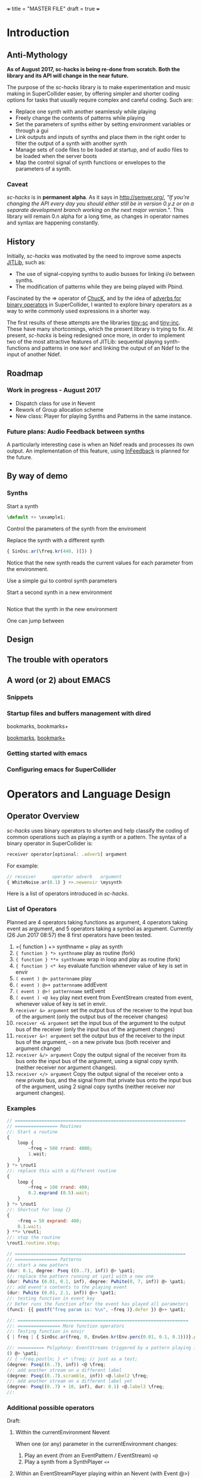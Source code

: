+++
title = "MASTER FILE"
draft = true
+++

#+COLUMNS: %40ITEM %25foldername %25filename
* Introduction
:PROPERTIES:
:foldername:      introduction
:END:

** Anti-Mythology
:PROPERTIES:
:filename: anti-mythology
:END:

*As of August 2017, sc-hacks is being re-done from scratch.
Both the library and its API will change in the near future.*

The purpose of the /sc-hacks/ library is to make experimentation and music making in SuperCollider easier, by offering simpler and shorter coding options for tasks that usually require complex and careful coding. Such are:

- Replace one synth with another seamlessly while playing
- Freely change the contents of patterns while playing
- Set the parameters of synths either by setting environment variables or through a gui
- Link outputs and inputs of synths and place them in the right order to filter the output of a synth with another synth
- Manage sets of code files to be loaded at startup, and of audio files to be loaded when the server boots
- Map the control signal of synth functions or envelopes to the parameters of a synth.

*** Caveat

/sc-hacks/ is in *permanent alpha*.  As it says in http://semver.org/, /"If you’re changing the API every day you should either still be in version 0.y.z or on a separate development branch working on the next major version."/.  This library will remain 0.n alpha for a long time, as changes in operator names and syntax are happening constantly.

** History
:PROPERTIES:
:filename: history
:END:

Initially, /sc-hacks/ was motivated by the need to improve some aspects [[http://doc.sccode.org/Overviews/JITLib.html][JITLib]], such as:

- The use of signal-copying synths to audio busses for linking i/o between synths.
- The modification of patterns while they are being played with Pbind.

Fascinated by the => operator of [[http://chuck.cs.princeton.edu/doc/language/][ChucK]], and by the idea of [[http://doc.sccode.org/Reference/Adverbs.html][adverbs for binary operators]] in SuperCollider, I wanted to explore binary operators as a way to write commonly used expressions in a shorter way.  

The first results of these attempts are the libraries [[https://github.com/iani/tiny-sc][tiny-sc]] and [[https://github.com/iani/tiny-inc][tiny-inc]].  These have many shortcomings, which the present library is trying to fix.  At present, /sc-hacks/ is being redesigned once more, in order to implement two of the most attractive features of JITLib: sequential playing synth-functions and patterns in one =Ndef= and linking the output of an Ndef to the input of another Ndef.

** Roadmap
:PROPERTIES:
:filename: roadmap
:END:

*** Work in progress - August 2017

- Dispatch class for use in Nevent
- Rework of Group allocation scheme
- New class: Player for playing Synths and Patterns in the same instance.

*** Future plans: Audio Feedback between synths

A particularly interesting case is when an Ndef reads and processes its own output.  An implementation of this feature, using [[http://doc.sccode.org/Classes/InFeedback.html][InFeedback]] is planned for the future.

** By way of demo
:PROPERTIES:
:filename-not: demo
:END:

*** Synths

Start a synth

#+BEGIN_SRC javascript
\default +> \example1;
#+END_SRC

Control the parameters of the synth from the enviroment


Replace the synth with a different synth

#+BEGIN_SRC javascript
{ SinOsc.ar(\freq.kr(440, )[]) }
#+END_SRC

Notice that the new synth reads the current values for each parameter from the environment.


Use a simple gui to control synth parameters


Start a second synth in a new environment

#+BEGIN_SRC javascript

#+END_SRC

Notice that the synth in the new environment 


One can jump between 


** Design
:PROPERTIES:
:filename-not: design
:END:

** The trouble with operators
:PROPERTIES:
:filename-not: operators
:END:

** A word (or 2) about EMACS
:PROPERTIES:
:filename-not: emacs
:END:

*** Snippets 

*** Startup files and buffers management with dired

bookmarks, bookmarks+

[[https://www.gnu.org/software/emacs/manual/html_node/emacs/Bookmarks.html][bookmarks]], [[https://www.emacswiki.org/emacs/BookmarkPlus][bookmark+]]

*** Getting started with emacs

*** Configuring emacs for SuperCollider


* Operators and Language Design
:PROPERTIES:
:foldername: main
:END:

** Operator Overview
:PROPERTIES:
:filename: operator-overview
:END:


/sc-hacks/ uses binary operators to shorten and help classify the coding of common operations such as playing a synth or a pattern.  The syntax of a binary operator in SuperCollider is: 

#+BEGIN_SRC javascript
receiver operator[optional: .adverb] argument
#+END_SRC

For example:

#+BEGIN_SRC javascript
// receiver      operator adverb   argument
{ WhiteNoise.ar(0.1) } +>.newenvir \mysynth
#+END_SRC

Here is a list of operators introduced in /sc-hacks/.

*** List of Operators

Planned are 4 operators taking functions as argument, 4 operators taking event as argument, and 5 operators taking a symbol as argument. Currently (26 Jun 2017 08:57) the 8 first operators have been tested.

1. ={ function } +> synthname = play as synth
1. ={ function } *> synthname= play as routine (fork)
1. ={ function } **> synthname= wrap in loop and play as routine (fork)
1. ={ function } <* key= evaluate function whenever value of key is set in envir
1. =( event ) @> patternname= play
1. =( event ) @>+ patternname= addEvent
1. =( event ) @>! patternname= setEvent
1. =( event ) <@ key= play next event from EventStream created from event, whenever value of key is set in envir.
1. =receiver &> argument= set the output bus of the receiver to the input bus of the argument (only the output bus of the receiver changes)
1. =receiver <& argument= set the input bus of the argument to the output bus of the receiver (only the input bus of the argument changes)
1. =receiver &>! argument= set the output bus of the receiver to the input bus of the argument, - on a new private bus (both receiver and argument change)
1. =receiver &/> argument= Copy the output signal of the receiver from its bus onto the input bus of the argument, using a signal copy synth. (neither receiver nor argument changes).
1. =receiver </> argument= Copy the output signal of the receiver onto a new private bus, and the signal from that private bus onto the input bus of the argument, using 2 signal copy synths (neither receiver nor argument changes).

*** Examples

#+BEGIN_SRC javascript
// ================================================================
// ================ Routines
//: Start a routine 
{
	loop {
		~freq = 500 rrand: 4000;
		1.wait;
	}
} *> \rout1
//: replace this with a different routine
{
	loop {
		~freq = 100 rrand: 400;
		0.2.exprand (0.5).wait;
	}
} *> \rout1
//: Shortcut for loop {}
{
	~freq = 50 exprand: 400;
	0.1.wait;
} **> \rout1;
//: stop the routine
\rout1.routine.stop;

// ================================================================
// ================ Patterns
//: start a new pattern
(dur: 0.1, degree: Pseq ((0..7), inf)) @> \pat1;
//: replace the pattern running at \pat1 with a new one
(dur: Pwhite (0.01, 0.1, inf), degree: Pwhite(0, 7, inf)) @> \pat1;
//: add event's contents to the playing event
(dur: Pwhite (0.01, 2.1, inf)) @>+ \pat1;
//: testing function in event key
// Defer runs the function after the event has played all parameters
(func1: {{ postf("freq param is: %\n", ~freq )}.defer }) @>+ \pat1;

//: ================================================================
//: ================ More function operators
//: Testing function in envir
{ | freq | { SinOsc.ar(freq, 0, EnvGen.kr(Env.perc(0.01, 0.1, 0.1)))}.play } <* \freq;

//: ========== Polyphony: EventStreams triggered by a pattern playing in currentEnvironment
() @> \pat1;
// { ~freq.postln; } <* \freq; // just as a test;
(degree: Pseq((0..7), inf)) <@ \freq;
//: add another stream on a different label
(degree: Pseq((0..7).scramble, inf)) <@.label2 \freq;
//: add another stream on a different label yet
(degree: Pseq((0..7) + 10, inf), dur: 0.1) <@.label3 \freq;
//:
#+END_SRC

*** Additional possible operators

Draft: 

**** Within the currentEnvironment Nevent

When one (or any) parameter in the currentEnvironment changes:

1. Play an event (from an EventPattern / EventStream) =<@=
1. Play a synth from a SynthPlayer =<+=

****  Within an EventStreamPlayer playing within an Nevent (with Event @>)

- Play an event (from an EventPattern / EventStream)
- Evaluate a function

*** General principle: 4 types of objects stored under names in environments.

***  Function:play: ={} +>.envir \playerName=

#+BEGIN_SRC javascript
  // Start a synth and store it in \synth1
  { SinOsc.ar(\freq.kr(400), 0, \amp.kr(0.1)) } +> \synth1;
  //: Start a routine modifying the freq parameter
  {
	  loop {
		  ~freq = 50 rrand: 100;
		  5.1.wait;
	  }
  } rout: \envir;
  //: Replace the function playing in \synth1
  { Ringz.ar (WhiteNoise.ar (\amp.kr (0.1)), \freq.kr (400)) } +> \synth1;
  //: Start a synth in a different environment
  { LFSaw.ar(\freq.kr(400), 0, \amp.kr(0.1)) } +>.envir2 \synth1;
  //: Start a routine modifying the freq parameter in the second environment
  {
	  loop {
		  ~freq = 400 rrand: 4000;
		  0.1.wait;
	  }
  } rout: \envir2;
  //: Test the contents of the library
  Library.global.dictionary;
#+END_SRC

*** Accessing SynthPlayers, EventPatterns/EventStreamPlayers, Routines and Windows

The following messages are used to access a SynthPlayer, EventStreamPlayer, Routine or Window stored under a name in an environment.  If no enviroment is specified, then the currentEnvironment is used. 

- =symbol.synth(optional: envir)=
- =symbol.pattern(optional: envir)=
- =symbol.routine(optional: envir)=
- =symbol.window(optional: envir)=

Additionally, the following introspection methods are provided: 

- =Nevent:envirs= : Dictionary with all Nenvirs stored in Library under =\environments=
- =Registry;envirs= : Synonym of =Nevent:envirs=
- =\envirName.synths= : All synth players of Nenvir named =\envirName=.
- =\envirName.patterns= : All EventStreamPlayers of Nenvir named =\envirName=.
- =\envirName.routines= : All Routines of Nenvir named =\envirName=.
- =\envirName.windows= : All windows of Nenvir named =\envirName=.

**** Method implementation code
The code implementing these methods for =Symbol= in =Nevent.sc= is: 

#+BEGIN_SRC javascript
 // Return nil if no element found.
  // Also, do not push the environment if created.
  synth { | envir |
	  ^Registry.at (envir.asEnvironment (false), \synths, this);
  }

  pattern { | envir |
	  ^Registry.at (envir.asEnvironment (false), \patterns, this);
  }

  routine { | envir |
	  ^Registry.at (envir.asEnvironment (false), \routines, this);
  }

  window { | envir, rect |
	  // always construct new window, and push the environment
	  ^Registry (envir.asEnvironment, \windows, this, {
		  Window (this, rect)
		  .onClose_ ({ | me | me.objectClosed; });
	  })
  }
#+END_SRC

**** Tests

#+BEGIN_SRC javascript
//: explicitly push \envir as currentEnvironment (only for clarity).
\envir.push;
//: Initially, no synth is available:
\envir.synths;
//: Also no synth is available in 
//: Play a function in envir: 
{ PinkNoise.ar(0.2) } +>.envir \test;
#+END_SRC

** Mini-Language Overview
:PROPERTIES:
:filename: mini-language-overview
:END:


The classes, methods and operators provided by /sc-hacks/ extend SuperCollider to simplify the coding of GUI and of sound / musical structure / interaction.  They are designed in the sense of a very small language.  Here is a summary. 

#+HTML: <!-- more -->

*** Items connected to currentEnvironment: GUI, Synths, Patterns, Routines

*** Operator and message overview

*This is a draft: Implementation of the following operators has just started.* /The purpose of the overview is to guide coding by keeping the different versions discrete and consistent./

**** Operators on Functions

These are operators that are written after a function, and thus take a function as receiver.  They serve two main uses of functions in musical processes: 

1. Play a synth (=Function:play= : operator =+>=)
2. Play a routine (=Function:fork= : operator =*>=)


+> play as synth

*> play as routine (fork)

**** Operators on Events

These are operators that are written after an event, and thus take an event as receiver.  They serve to play the event as EventPattern inside currentEnvironment, setting the environments keys (but not producing any sound by itself).  Furthermore, they serve to modify the event of such a playing EventPattern.

@> play

@>+ addEvent

@>! setEvent

@>@ addKey 

**** Operators on Symbols

These are operators that are written after a symbol, and thus take a symbol as receiver. They are primarily used to link synths by setting the =out= and =in= environment variables in Nenvir instances to a common bus.

- =&>= :: set the output bus of the receiver to the input bus of the argument (only the output bus of the receiver changes)
- =<&= :: set the input bus of the argument to the output bus of the receiver (only the input bus of the argument changes)

#+BEGIN_SRC javascript
receiver &>! argument
#+END_SRC


- =&>!= :: set the output bus of the receiver to the input bus of the argument, on a new private bus (both receiver and argument change)

#+BEGIN_SRC javascript
receiver &/> argument
#+END_SRC

- =&/>= :: Copy the output signal of the receiver from its bus onto the input bus of the argument, using a signal copy synth.

#+BEGIN_SRC javascript
receiver </> argument
#+END_SRC 

- =</>= :: Copy the output signal of the receiver onto a new private bus, and the signal from that private bus onto the input bus of the argument, using 2 signal copy synths.

**** Messages to symbols

splay

eplay

rplay

**** Operators on strings (!?)

string +> symbol : play synthdef named by string on the symbol as SynthPlayer ?

*** Playing Synths

*** Playing Routines

*** Playing patterns with default note events

*** Playing patterns in currentEnvironment

*** Creating GUIs


* Functions and Synth Playing
** Improving Function:eplay
   :PROPERTIES:
   :filename: improving_eplay
   :END:

Individual improvement steps for Function:eplay: Done and TODO.  Thesse notes are from an early stage in development.  Now the functionality of most done steps has been integrated in class =SynthPlayer=.  

#+HTML: <!-- more -->

*** Done (11 Jun 2017 21:48)
- Store the resulting synth in envir under =[\synths, synthName]= (default for =synthName=: =synth=).
- If previous synth exists under =[\synths, synthName]= path, then free/release it.
- When a synth ends, remove it from its path in envir.
- Make sure that when a synth =previousSynth= is released by replacing it through a new synth created through =Function:eplay=, the =previousSynth= ending does not remove the new synth that has already been stored in the same path.
- Notification actions for updates from enviroment variable changes are added when the Synth starts (not when the =Function:play= message is sent). This way, there are no more errors "Node not found" when changing the environment before the synth has started.

*** Done (19 Jun 2017 10:52): 
**** Synth start-stop (release) and set control from Event:eplay (EventPatterns)

The following will add some complexity to the current scheme and may therefore be added later on only.

- Define =SynthPlayer= to add synth start-stop capabilities to =Function:eplay=
- Add synths instance variable to Nevent for faster access to SynthPlayers

In addition to listening for changes from the =currentEnvironment=, a second notification mechanism should be added to Function:eplay, to enable creating new synths, releasing or freeing this synth when playing EventPatterns with an =EventStreamPlayer=.  A simple way to do this is by a stream which generates the commands to be played.  The stream is stored in a key with the same name as the synth to be controlled.  Function:eplay or SynthPlayer:play adds the environment as notifier to the synth with the synth's name as message and a switch statement which choses the action to be performed depending on the value that was sent in addition to the key (message) by the changed message. A draft for this code has been added now to Function:eplay: 

#+BEGIN_SRC javascript
  synth.onStart (this, {| myself |
	  // "Synth started, so I add notifiers for updates".postln;
	  argNames do: { | param |
		  synth.addNotifier (envir, param, { | val |
			  synth.set (param, val);
		  });
		  // Experimental: 
		  synth.addNotifier (envir, name, { | command |
			  //	command.postln;
			  switch (command,
				  \stop, {
					  synth.objectClosed;
					  synth.release (envir [\releaseTime] ? 0.02);
				  },
				  { postf ("the command was: %\n", command)}
			  )
		  })
	  };
  });
#+END_SRC
*** Still TODO (19 Jun 2017 10:52)
**** Synth start-stop notifications for GUI and other listeners
- When a new synth starts or when an old synth is removed, it should emit notifications so that GUIS that depend on it update their status.  Such guis may be:
  - Start-stop buttons
  - Guis with widgets for controlling the synths parameters.  When a new synth starts, then the old gui should be replaced with a new one with widgets corresponding to the new synth's control parameters.
  Note: Possibly the notification should be emitted from the =\synthName= under which the synth is stored.  The messages may be:
  - =\started=
  - =\stopped=
  - =\replaced=
    The above is subject to testing. 

#+HTML: <!-- more -->

*** Notes
- When this is done, it should be possible to create multiple gui windows for multiple synths running in the same environment. However, parameters under the same name will control the parameters under that name for all synths in that environment.
- To develop the right code for this, do it with a plain function, adding the functionalities one-by-one.

*** Current =Function:eplay= method code

*** Drafts

See [[https://github.com/iani/sc-hacks/blob/master/LabCode/rebuildFunctionEplay.scd]] for draft used to build this functionality in =SynthPlayer=

** Play a function in the environment
   :PROPERTIES:
   :filename: function-eplay
   :END:

1. Provide arguments for playing a function from values found in an environment.
2. connect all control names in the function's arguments to an environment for auto-update
3. Free all notifications from the synth when it stops playing.

#+HTML: <!-- more -->

*** Method code

#+BEGIN_SRC javascript
+ Function {
	eplay { | envir = \envir |
		var synth;
		envir = envir.asEnvironment;
		envir use: {
			var argNames, args;
			argNames = this.def.argNames;
			args = argNames.collect ({ | name |
				[name, currentEnvironment [name]]
			}).select ({ | pair |
				pair [1].notNil;
			}).flat;
			//  arg target, outbus = 0, fadeTime = 0.02, addAction=\addToHead, args;
			synth = this.play  (
				~target.asTarget, ~outbus ? 0, ~fadeTime ? 0.02,
				~addAction ? \addToHead, args
			);
			argNames do: { | param |
				synth.addNotifier (envir, param, { | val |
					synth.set (param, val);
				});
			};
		};
		// This is done by addNotifier anyway:
		//		synth.onEnd (this, { synth.objectClosed });
		^synth;
	}
}
#+END_SRC

*** Example

#+BEGIN_SRC javascript
\window.vlayout (
	HLayout (
		StaticText ().string_ (\freq),
		Slider.horizontal.connectEnvir (\freq),
		NumberBox ().connectEnvir (\freq)
	)
).front;
//:
{
	loop {
		~freq = 400 + 400.rand;
	   1.wait;
	}
}.fork;
//:
{ | freq = 440 | SinOsc.ar (freq, 0, 0.1) }.eplay;
//:
#+END_SRC

* Patterns
  :PROPERTIES:
  :foldername: patterns
  :END:

** Playing Events as Patterns
:PROPERTIES:
:filename: playing-events-as-patterns
:END:

/sc-hacks/ *sc-hacks* /sh-hacks/ provides two ways to play Events as patterns: 
1. =\name pplay: (event ...)= Play event as EventPattern, using default =play= key settings, i.e. playing notes unless something else is specified.
2. =(event ...) eplay: \name= Play event as EventPattern using a custom partial event type =\envEvent=. This does not produce any sounds per default, but only writes the results of playing all streams in the event, including the default translations of =\degree=, =\ctranspose= and related keys, to =currentEnvironment=. These changes are broadcast to the system using the =changed= mechanism and can be used to drive both GUI and synths.

#+HTML: <!-- more -->

Both =pplay= and =eplay= use =EventPattern=, =EventStream= and =EventStreamPlayer=.  This means, it is easy to modify the event and thus change the behaviour of the player, while it is playing.  

*** Symbol pplay

Here the pattern is modified with =addKey=, =addEvent= and =setEvent= while playing:

#+BEGIN_SRC javascript
\p.pplay;
//:
\p.pplay ((freq: Pbrown (10, 200, 10, inf) * 10));
//:
\p.pplay ((degree: Pbrown (1, 20, 3, inf)));
//:
\p.addKey (\dur, 0.1);
//:
\p addEvent: (ctranspose: Pstutter (20, Pbrown (-6, 6, 1, inf)), legato: Pseq ([0.2, 0.1, 0.2, 4], inf));
//:
\p setEvent: (freq: Pwhite (300, 3000, inf), dur: Pseq ([0.1, 0.3], inf), legato: 0.1);
#+END_SRC

*** Event eplay

#+BEGIN_SRC javascript
  (freq: Pwhite (400, 20000, inf).sqrt, dur: 0.1).eplay;
  \window.vlayout (CSlider (\freq)).front;
  //:
  (freq: Pwhite (400, 2000, inf), dur: 0.1).eplay;
  //:
  \test splay: { SinOsc.ar (\freq.kr (400), 0, 0.1) };
  //:
  (degree: Pbrown (0, 20, 2, inf), dur: 0.1).eplay;
  //: Play different functions in parallel, with crossfade: 
  ~fadeTime = 2;
  {
	  var players;
	  players = Pseq ([
		  { LFPulse.ar (\freq.kr (400) / [2, 3], 0, 0.5, 0.1) },
		  /*
		    { Blip.ar (\freq.kr (400 * [1, 1.2]),
		    LFNoise0.kr (5).range (5, 250),
		    0.3)
		    },
		  ,*/
		  {
			  LPF.ar (
				  Ringz.ar (PinkNoise.ar (0.1), \freq.kr (400) * [1, 1.5], 0.1),
				  LFNoise2.kr (1).range (400, 1000)
			  )
		  }
	  ], inf).asStream;
	  loop {
		  \test splay: players.next;
		  2.5.wait;
	  }
  }.fork;

  //: NOTE: other keys are overwritten in the source event of the other
#+END_SRC




** Playing Events as Patterns
   :PROPERTIES:
   :filename: events-as-patterns
   :END:

sc-hacks provides two ways to play Events as patterns: 
1. =\name pplay: (event ...)= Play event as EventPattern, using default =play= key settings, i.e. playing notes unless something else is specified.
2. =(event ...) eplay: \name= Play event as EventPattern using a custom partial event type =\envEvent=. This does not produce any sounds per default, but only writes the results of playing all streams in the event, including the default translations of =\degree=, =\ctranspose= and related keys, to =currentEnvironment=. These changes are broadcast to the system using the =changed= mechanism and can be used to drive both GUI and synths.

#+HTML: <!-- more -->

Both =pplay= and =eplay= use =EventPattern=, =EventStream= and =EventStreamPlayer=.  This means, it is easy to modify the event and thus change the behaviour of the player, while it is playing.  

*** Symbol pplay

Here the pattern is modified with =addKey=, =addEvent= and =setEvent= while playing:

#+BEGIN_SRC javascript
\p.pplay;
//:
\p.pplay ((freq: Pbrown (10, 200, 10, inf) * 10));
//:
\p.pplay ((degree: Pbrown (1, 20, 3, inf)));
//:
\p.addKey (\dur, 0.1);
//:
\p addEvent: (ctranspose: Pstutter (20, Pbrown (-6, 6, 1, inf)), legato: Pseq ([0.2, 0.1, 0.2, 4], inf));
//:
\p setEvent: (freq: Pwhite (300, 3000, inf), dur: Pseq ([0.1, 0.3], inf), legato: 0.1);
#+END_SRC

*** Event eplay

#+BEGIN_SRC javascript
  (freq: Pwhite (400, 20000, inf).sqrt, dur: 0.1).eplay;
  \window.vlayout (CSlider (\freq)).front;
  //:
  (freq: Pwhite (400, 2000, inf), dur: 0.1).eplay;
  //:
  \test splay: { SinOsc.ar (\freq.kr (400), 0, 0.1) };
  //:
  (degree: Pbrown (0, 20, 2, inf), dur: 0.1).eplay;
  //: Play different functions in parallel, with crossfade: 
  ~fadeTime = 2;
  {
	  var players;
	  players = Pseq ([
		  { LFPulse.ar (\freq.kr (400) / [2, 3], 0, 0.5, 0.1) },
		  /*
		    { Blip.ar (\freq.kr (400 * [1, 1.2]),
		    LFNoise0.kr (5).range (5, 250),
		    0.3)
		    },
		  ,*/
		  {
			  LPF.ar (
				  Ringz.ar (PinkNoise.ar (0.1), \freq.kr (400) * [1, 1.5], 0.1),
				  LFNoise2.kr (1).range (400, 1000)
			  )
		  }
	  ], inf).asStream;
	  loop {
		  \test splay: players.next;
		  2.5.wait;
	  }
  }.fork;

  //: NOTE: other keys are overwritten in the source event of the other
#+END_SRC

** Modify Patterns while playing
   :PROPERTIES:
   :filename: event-stream
   :END:

An EventStream makes it easy to modify patterns while playing them. 

#+HTML: <!-- more -->

*** How it works
An =EventPattern= creates =EventStreams= which are played by =EventStreamPlayer=.  =EventStream= stores an event whose values are streams and uses this to produce a new event which is played by EventStreamPlayer.  It is thus possible to modify the event stored in the EventStream while the EventStreamPlayer is playing it.  This makes it easy to modify a playing pattern (which is difficult when using Pbind).

*** Example

#+BEGIN_EXAMPLE
() +> \e;
0.1 +>.dur \e;
Pseq ((0..20), inf) +>.degree \e;
Prand ((0..20), inf) +>.degree \e;
(freq: Pfunc ({ 300 rrand: 1000 }), dur: Prand ([0.1, 0.2], inf)) +> \e;
(freq: Pfunc ({ 30.rrand(80).midicps }), dur: Pfunc ({ 0.1 exprand: 1 }), legato: Prand ([0.1, 2], inf)) +> \e;
(degree: Pseq ((0..20), inf), dur: 0.1) +!>.degree \e;
#+END_EXAMPLE

*Note:*

- =+>= adds all key-value pairs of an event to the event being played.
- =+!>= replaces the contents of the event being played by the contents of the new event.

** Patterns updating current environment
   :PROPERTIES:
   :filename: event-eplay
   :END:

=anEnvironment.eplay(envir)=

Play an event as EventPattern, updating the values in envir from each event.  Use custom event type: envEvent.  This only updates the values in the environment.  The sound must be generated by =Function:eplay=.  See examples below.

#+HTML: <!-- more -->

Play the receiver Event in the environment given in argument =envir= using a custom event type to just set the values of corresponding variables at each event.  For example, playing =()= set =~freq=  to =60.midicps= every 1 second.  

#+BEGIN_SRC javascript
  (dur: 0.1).eplay;
#+END_SRC

#+BEGIN_SRC javascript
().eplay;
#+END_SRC

#+BEGIN_SRC javascript
() eplay: \newEnvir;
#+END_SRC

*** Example 1: Single synth, pattern, gui update

#+BEGIN_SRC javascript
  (degree: Pbrown (0, 30, 2, inf), dur: 0.1).eplay;
  { | freq = 400 | SinOsc.ar (freq, 0, 0.1 )}.eplay;
  \window.vlayout (CSlider (\freq)).front;
#+END_SRC
*** Example 2: Envelope gate on-off
To test triggering of envelopes, instead of writing this:

#+BEGIN_SRC javascript
  { | freq = 400, gate = 0 |
	  var env;
	  env = Env.adsr ();
	  SinOsc.ar (freq, 0, 0.1)
	  ,* EnvGen.kr (env, gate: gate, doneAction: 0)
  }.eplay;
  //:
  {
	  inf do: { | i |
		  ~gate = i % 2;
          0.1.rrand (0.5).wait
	  }
  }.rout;
#+END_SRC

one may write this: 

#+BEGIN_SRC javascript
  { | freq = 400, gate = 0 |
	  var env;
	  env = Env.adsr (0.01, 0.01, 0.9, 0.3);
	  SinOsc.ar (freq, 0, 0.1)
	  ,* EnvGen.kr (env, gate: gate, doneAction: 0)
  }.eplay;

  (dur: Pwhite (0.01, 0.15, inf), gate: Pseq([0, 1], inf)).eplay;
  //: Note the overlap with the still playing note in the freq change:
  (dur: 0.15, gate: Pseq([0, 1], inf), degree: Pstutter (4, Pbrown (-5, 20, 5, inf))).eplay;
#+END_SRC
*** Example 3: Many patterns + many synths in same environment

#+BEGIN_SRC javascript
  { | freq = 400 | SinOsc.ar (freq * [1, 1.25], 0, 0.1) }.eplay;
  (dur: 0.1, degree: Pbrown (-1, 20, 2, inf)).eplay;
  //: Start the next synth later:
  { | freq = 400 |
	  Ringz.ar (PinkNoise.ar, freq * 1.2)
  }.eplay (\synth2);
  //: Test fade out when releasing synth to replace with new one:
  ~fadeTime = 5;
  //:
  { | freq = 400, ringTime = 3 |
	  Ringz.ar (PinkNoise.ar, freq * [2, 1.2], ringTime)
  }.eplay (\synth2);
  //:
  ~ringTime = 0.03;
  //:
  ~ringTime = 2;
  //: Start a new pattern in place of the old one:
  (dur: 0.1, degree: Pbrown (-1, 20, 2, inf), ringTime: Pwhite (0.01, 1.2, inf)).eplay;
  //: remove the ringTime from the next version of the pattern:
  (dur: 0.1, degree: Pbrown (-1, 20, 2, inf)).eplay;
  //: add a new pattern on the same environment, playing ringTime:
  (dur: 0.01, ringTime: Pbrown (0.001, 3, 0.1, inf)).eplay (\ringTime);``
  //: add a new pattern on the same environment, playing ringTime:
  (dur: 0.1, ringTime: Pwhite (0.01, 4, inf)).eplay (\ringTime);
  //:
#+END_SRC

* GUI
  :PROPERTIES:
  :foldername: gui
  :END:
** Creating GUIs
:PROPERTIES:
:filename: creating-guis
:END:

This library provides utilities for creating GUI elements and connecting them to both patterns and synths.  Here are some examples.

*** Windows

*** Sliders

*** Buttons

** Building GUIs
:PROPERTIES:
:filename: building-guis
:END:

This notebook shows how to build GUIs starting from scratch, with minimal code and in small steps.

#+HTML: <!-- more -->

*** Just a window

#+BEGIN_SRC javascript
//: 1 Just a window
Window ("window name").front;
#+END_SRC

*** Add a slider and resize. 

Use VLayout for automatic resizing.

#+BEGIN_SRC javascript

Window ("window name")
.view.layout_ (
	VLayout (
		Slider ()
	)
).front;
//: Make the slider horizontal.
Window ("window name")
.view.layout_ (
	VLayout (
		Slider ()
		.orientation_ (\horizontal)
	)
).front;
#+END_SRC

*** Add more sliders

Use a function to avoid repeating spec code!
Make the orientation an argument to enable customization.

#+BEGIN_SRC javascript
var makeSlider;

makeSlider = { | orientation = \horizontal |
	Slider ()
		.orientation_ (orientation)
};

Window ("window name")
.view.layout_ (
	VLayout (
		*({makeSlider.([\horizontal, \vertical].choose)} ! 10)
	)
).front;

#+END_SRC


*** Add more arguments for controlSpec, label, and action

#+BEGIN_SRC javascript

var makeSlider;

makeSlider = { | label = "slider", min = 0, max = 10, step = 0, default = 0.5, orientation = \horizontal,
	action |
	var controlSpec;
	controlSpec = [min, max, \lin, step, default].asSpec;
	// provide default action if needed:
	action ?? {
		action = { | value | controlSpec.map (value).postln }
	};
	HLayout (
		StaticText ().string_ (label),
		Slider ()
		.action_ ({ | me | action.(me.value)})
		.orientation_ (orientation)
	)
};

Window ("window name")
.view.layout_ (
	VLayout (
		*({makeSlider.([\horizontal, \vertical].choose)} ! 10)
	)
).front;

#+END_SRC


*** Add number box, after the slider.

#+BEGIN_SRC javascript

var makeSlider;

makeSlider = { | label = "slider", min = 0, max = 10, step = 0, default = 0.5, orientation = \horizontal,
	action |
	var controlSpec;
	controlSpec = [min, max, \lin, step, default].asSpec;
	// provide default action if needed:
	action ?? {
		action = { | value | controlSpec.map (value).postln }
	};
	HLayout (
		StaticText ().string_ (label),
		Slider ()
		.action_ ({ | me | action.(me.value)})
		.orientation_ (orientation),
		NumberBox ())
};

Window ("window name")
.view.layout_ (
	VLayout (
		*({makeSlider.(
			max: 0.0.rrand (20.0),
			orientation: [\horizontal, \vertical].choose)} ! 10)
	)
).front;


#+END_SRC

*** Add value update for number box and slider

#+BEGIN_SRC 

var makeSlider;

makeSlider = { | label = "slider", min = 0, max = 10, step = 0, default = 0.5, orientation = \horizontal,
	action |
	var controlSpec, mappedVal, slider, numberBox;
	controlSpec = [min, max, \lin, step, default].asSpec;
	// provide default action if needed:
	action ?? {
		action = { | value | value.postln }
	};
	HLayout (
		StaticText ().string_ (label),
		slider = Slider ()
		.action_ ({ | me |
			mappedVal = controlSpec.map (me.value);
			numberBox.value = mappedVal;
			action.(mappedVal)})
		.orientation_ (orientation),
		numberBox = NumberBox ()
		.action_ ({ | me |
			mappedVal = me.value;
			slider.value = controlSpec.unmap (mappedVal);
			action.(mappedVal)
		})
	)
};

Window ("window name")
.view.layout_ (
	VLayout (
		*({ | i |
			makeSlider.(format ("slider %", i),
				max: 0.0.rrand (20.0),
				orientation: [\horizontal, \vertical].choose)
		} ! 10)
	)
).front;


#+END_SRC

*** Group the controlSpec arguments to make them more compact
Also initialize the values of gui elements

#+BEGIN_SRC javascript
var makeSlider;

makeSlider = { | label = "slider", controlSpec, orientation = \horizontal, action |
	var mappedVal, slider, numberBox;

	// convert controlSpec arg into ControlSpec
	controlSpec = (controlSpec ? []).asSpec;
	// provide default action if needed:
	action ?? {
		action = { | value | value.postln }
	};
	HLayout (
		StaticText ().string_ (label),
		slider = Slider ()
		.action_ ({ | me |
			mappedVal = controlSpec.map (me.value);
			numberBox.value = mappedVal;
			action.(mappedVal)})
		.orientation_ (orientation)
		.value_ (controlSpec unmap: controlSpec.default),
		numberBox = NumberBox ()
		.action_ ({ | me |
			mappedVal = me.value;
			slider.value = controlSpec.unmap (mappedVal);
			action.(mappedVal)
		})
		.value_ (controlSpec.default)
	)
};

Window ("window name")
.view.layout_ (
	VLayout (
		*([\freq, \amp] collect: { | name |
			makeSlider.(format (" %", name),
				controlSpec: name,
				orientation: \horizontal /* [\horizontal, \vertical].choose */ )
		})
	)
).front;
END_SRC

*** How to add all available options for Slider and NumberBox, eg. floating point digits etc?

Instead of adding more arguments, move to the next step:
Define a class and provide the options as defaults.

*** Next steps

1. Control a routine from a GUI. 
   - Let the GUI elements set environment variables of an environment.
   - Let the routine run within this environment to have access to its variables.
   - Save the current settings on file.
   - Reload settings from file.
2. Do similar things as with 1, but with a synth instead of a routine.
3. Do similar things as with 1, but with an EventPattern instead of a routine.

* Playing buffers and grains
  :PROPERTIES:
  :foldername: buffers_and_grains
  :END:
** Triggering Methods
:PROPERTIES:
:filename: triggering-methods
:END:

This section illustrates several different ways to trigger grains, envelopes or other gate-triggered UGens

*** Triggering from lang with set

*** Triggering internally UGens

**** Impulse, Dust etc.

**** Demand UGens

** Triggering EnvGen and Line
:PROPERTIES:
:filename: triggering-envgen
:END:

Besides controlling the amplitude shape of a single sound-event or note in its entirety, envelopes can also be used to generate streams of sound events with the same synth.  The same technique can also be applied to Line or Xline to arbitrarily construct shapes controlling any parameter on the fly.  Here are some examples explaining how to do this using either just the default *SCClassLibrary* and the *sc-hacks* library.

Two items are necessary to re-trigger envelope or line-segment UGens in a Synth:
1. The =doneAction= argument of the UGen in question must have a value of 0 in order to keep the Synth alive afer the UGen has finished playing.
2. The UGen in question must use a control in its =gate= argument. The UGen restarts whenever the value of the =gate= control changes from 0 to 1.  Furthermore, if the Envelope contains a release part, then the release part will be triggered when the =gate= control changes from 1 to 0.

*** Caution: Use a name other than =gate= as control name for triggering

*NOTE: The control used to trigger the EnvGen /must have a name different than/ =gate=, otherwise SC will be unable to release the synth because it creates a second =gate= control by default when creating synthdefs from functions.  For example: 

#+BEGIN_SRC sclang
  //: This is wrong:
  a =  { | freq = 400, gate = 0 |
	  var env;
	  env = Env.adsr ();
	  SinOsc.ar (freq, 0, 0.1)
	  ,* EnvGen.kr (env, gate: gate, doneAction: 0)
  }.play;
  NodeWatcher.register (a); // register a to update state when it ends
  //: Test if a is playing
  a.isPlaying;
  // first let it make a sound:
  a.set (\gate, 1);
  //: then try to release it:
  a.release;
  //: The output amplitude is 0 but the synth is still playing:
  a.isPlaying;
  //: Try again, specifying a release time:
  a.release (0.1);
  //: To really stop the synth, you have to free it
  a.free;
  //: The synth has stopped playing. Synth count should be 0 in the server display
  a.isPlaying; // returns false
#+END_SRC

*** Function play and Synth set (SCClassLibrary)
Here is a simple example using only the standard SCClassLibrary:

#+BEGIN_SRC sclang
  //: Start a triggerable synth and store it in variable a
  // Note: The EnvGen will not be triggered because trig is 0.
  // Thus the synth will not produce an audible signal.

  // use trig instead of gate as control name!
  a = { | freq = 400, trig = 0 |
	  var env;
	  env = Env.adsr ();
	  SinOsc.ar (freq, 0, 0.1)
	  ,* EnvGen.kr (env, gate: trig, doneAction: 0)
  }.play;
  //: Trigger the envelope
  a.set (\trig, 1);
  //: Release the envelope
  a.set (\trig, 0);
  //: Re-trigger the nevelope
  a.set (\trig, 1);
  //: Release the envelope again
  a.set (\trig, 0);
  //: Run a routine to start and stop the synth several times
  {
	  10 do: { | i |
		  a.set (\trig, (i + 1) % 2); // i+1 : start with trigger on
		  0.01.exprand (0.5).wait;
	  }
  }.fork;
  //: Do the same as above, but also change the frequency
  {
	  40 do: { | i |
		  // only change frequency when starting, not when releasing:
		  if (i + 1 % 2 > 0) { // i / 2: wholetone -> chromatic
			  a.set (\freq, (i / 2 + 60).midicps, \trig, 1);			
		  }{
			  a.set (\trig, 0);
		  };
		  0.01.exprand (0.5).wait;
	  };
  }.fork;
  //:

#+END_SRC

*** Control through environment variables, using Function =+>=

In /sc-hacks/, the operator =+>= plays a function and stores its synth in the global Library using a =SynthPlayer= instance.  Additionally, it makes the synth react whenever an environment variable whose name corresponds to a control parameter of the synth is set in the =currentEnvironment=.  This makes it easy to control the synth through the environment.

#+BEGIN_SRC sclang
  { | freq = 400, trig = 0 |
	  var env;
	  env = Env.adsr ();
	  SinOsc.ar (freq, 0, 0.1)
	  ,* EnvGen.kr (env, gate: trig, doneAction: 0)
  } +> \test;
  //:
  ~trig = 1;
  //:
  ~trig = 0;
  //:
  {
	  var trig;
	  inf do: { | i |
		  trig = i + 1 % 2;
		  if (trig > 0) { ~freq = 300 rrand: 3000 };
		  ~trig = trig;
		  0.9.rand.wait;
	  };
  }.rout;
  // rout starts a routine like fork, and stores it in the library
  // under a name (default: 'routine')
  // Additionally, if a routine is running under the same name,
  // it stops that routine before starting the new one to replace it.
  //:
  {
	  var trig;
	  26 do: { | i |
		  trig = i + 1 % 2;
		  if (trig > 0) { ~freq = (i / 2 + 60).midicps };
		  ~trig = trig;
		  0.24.wait;
	  };
  }.rout;
  //:
  {
	  20 do: { | i |
		  ~trig = i + 1 % 2;
		  ~freq = 300 rrand: 3000;
		  0.9.rand.wait;
	  }
  }.rout;
#+END_SRC

** Playing Grains
:PROPERTIES:
:filename: playing-grains
:END:


Here are some examples for playing grains of sound from a buffer with 

To be provided ...

* Playing with data
  :PROPERTIES:
  :foldername: data
  :END:
** Playing With Data
:PROPERTIES:
:filename: playing-with-data
:END:

This section discusses problems and approaches for sonifying data using EventPlayer and SynthPlayer. 

*** Data dimensions and play method

The data is a 2 dimensional array.  It is played as a =Pseq= along the first dimension.  This results in a stream of rows.  Each subsequent element returned by the stream is a row of data.

*** Different ways of playing rows
**** Playing each data row as one Synth

**** Playing each d

* Server objects
  :PROPERTIES:
  :foldername: server_objects
  :END:
** About Server Objects
:PROPERTIES:
:filename: about-server-objects
:END:

*** Server objects managed by Nevent

These are: 

- The Group which is used to create all Synths in the event.
- Busses connecting inputs or outputs of Synths in the event to those of other events.
- Buffers used for playing by Synths


*** Allocating Server Objects at Reboot

** Server and Nevent
   :PROPERTIES:
   :filename: server-and-nevent
   :END:
Each =Nevent= Environment has  only one Server instance.  Synths and Patterns play in that instance.

Open issue: Where to store the server of an Environment.  Possibilities: 

1. As variable =~server=
2. In Library using Registry, using =[environment \server]= as key
3. In prototype event for Nevent. (Needs to be programmed yet).
4. Do not store, use =Server.default=

Currently option 4 is used, to concentrate on finishing the other features of the library.  Adding multiple servers will probably require a =NeventGroup= class whose instances create and manage groups of Nevents playing on the same server. =NeventGroup= will store the selected Server instance in the parent event of each =Nevent= instance which it creates.



** Target Group
   :PROPERTIES:
   :filename: target-group
   :END:

*** Maintaining Target Group Order

** Busses
   :PROPERTIES:
   :filename: busses
   :END:

*** Bus Allocation

*** Bus Index Parameter Updates


** Buffers
   :PROPERTIES:
   :filename: buffers
   :END:

* Basic Classes
  :PROPERTIES:
  :foldername: basic_classes
  :END:
** Registry: Hierarchical Namespaces
:PROPERTIES:
:filename: registry
:END:

This class uses the =Library= class to store and  retrieve objects using any array of objects as key.  This extends the way that =Pdef=, =Ndef=, =OSCdef= work, making it possible for any class to store its instances in an arbitrary hierarchical path, without subclassing.  To create this behavior one can then add a method to =Symbol= for accessing the kind of object needed.  For example: =\aSymbol.oscFunc= accesses =OSCFunc= instances. This also allows easier customization of how the object is created if not found. 

#+HTML: <!-- more -->

*** How it works

Store an object in Library under an array of objects (called a /path/).  When accessing the path, create the object if not already stored, else return the previously stored object.

*** Who uses it

- =SynthPlayer= registers its instances in the current environment under their names.
- 
- =Function:oscFunc= and =Symbol:removeOsc= registers =OSCFuncs= under their path names in order to remove existing OSCFunc instances when creating a new one under the same path. 

*** Example

This is the code that makes it possible to create or modify an OSCFunc bound to a symbol.  It defines the methods =Function:oscFunc= and =Symbol:removeOsc=.

#+BEGIN_SRC sclang
+ Function {
	oscFunc { | path |
		path.removeOsc;
		^Registry ('oscFuncs', path, { OSCFunc (this, path) });
	}
}

+ Symbol {
	removeOsc {
		Registry.doIfFound ('oscFuncs', this, { | found |
			found.objectClosed;
			found.free;
		});	
	}
}
#+END_SRC

** Notification
:PROPERTIES:
:filename: notification
:END:

Notification: Register a function callback to a message and a pair of objects
=Notification= is an improved version of the [[http://doc.sccode.org/Classes/NotificationCenter.html][NotificationCenter class]].  This class enables objects to register a function which is called when another object changes according to some aspect.  The aspect is expressed by a symbol.  To trigger a notification action, one sends the message =changed= to an object together with a symbol expressing the aspect which changed.  The function will only be evaluated for those objects which have registered to listen to the changing object according to the given aspect symbol.  This allows detailed control of callback execution amongst objects of the system.  For example, one can tell a gui object to change its color to green when a synth starts, and to change its color to red when that synth stops.

=Notification= adds the following enhancements: 
- Ability to remove existing notification connections reliably.
- Several methods for easily adding or modifying connections between objects.
- Ability to remove all connections from an object with a single message, =objectClosed=, and also to execute additional actions when that object closes.  Closing here means that the object is freed and will no longer be used by the system.

*** Examples
**** =onObjectClosed=

=Registry= uses =onObjectClosed= to remove objects by sending them that message:

#+BEGIN_SRC sclang
   *new { | ... pathAndFunc |
		var path, makeFunc, instance;
		makeFunc = pathAndFunc.last;
		path = pathAndFunc[0..pathAndFunc.size-2];
		instance = Library.global.atPath(path);
		if (instance.isNil) {
			instance = makeFunc.value;
			Library.global.putAtPath(path, instance);
			instance.onObjectClosed(this, {
				this.remove(*path)
			});
		};
		^instance;
  }
#+END_SRC

This is in turn used by =oscFunc= and =rout= methods for removing =OSCFunc= and =Routine= objects in order to replace them with new instances. 
**** =addNotifierOneShot=

The =addNotifierOneShot= method executes the registered Function just once. This is useful when it is clear that only one call is required. For example, the =onEnd= and =onStart= methods for =Node= make use of the =addNotifierOneShot= method:

#+BEGIN_SRC sclang
+ Node {
	onStart { | listener, action |
		NodeWatcher.register(this);
		listener.addNotifierOneShot(this, \n_go, action);
	}

	onEnd { | listener, action |
		NodeWatcher.register(this);
		//		this.isPlaying = true; // dangerous
		listener.addNotifierOneShot(this, \n_end, action);
	}
}
#+END_SRC

Similar extensions can be built for whatever object needs to monitor the closing or end of an object such as closing of a Window or stopping of a Pattern.


* Use examples
  :PROPERTIES:
  :foldername: use_examples
  :END:
** Pattern and Synth play scenarios
:PROPERTIES:
:filename: pattern-synth-play
:END:

=Event:eplay= and =SynthPlayer= can play with several instances in parallel on the same environment, and also provide several additional features.  This section gives some examples that explore these features and show how they work and notes some questions regarding future features.

#+HTML: <!-- more -->

*** Creating, starting and stopping patterns 

*** Playing several patterns in the same environment

*** Playing several synths in the same environment

